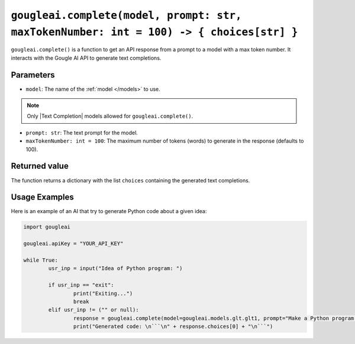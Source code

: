 ``gougleai.complete(model, prompt: str, maxTokenNumber: int = 100) -> { choices[str] }``
====================================================================

``gougleai.complete()`` is a function to get an API response from a prompt to a model with a max token number.
It interacts with the Gougle AI API to generate text completions.

Parameters
----------

* ``model``: The name of the :ref:`model </models>` to use.
.. note::
	Only |Text Completion| models allowed for ``gougleai.complete()``.
* ``prompt: str``: The text prompt for the model.
* ``maxTokenNumber: int = 100``: The maximum number of tokens (words) to generate in the response (defaults to 100).

Returned value
--------------

The function returns a dictionary with the list ``choices`` containing the generated text completions.

Usage Examples
--------------

Here is an example of an AI that try to generate Python code about a given idea:

.. code-block:: python

	import gougleai

	gougleai.apiKey = "YOUR_API_KEY"

	while True:
		usr_inp = input("Idea of Python program: ")

		if usr_inp == "exit":
			print("Exiting...")
			break
		elif usr_inp != ("" or null):
			response = gougleai.complete(model=gougleai.models.glt.glt1, prompt="Make a Python program following this idea: " + usr_inp, maxTokenNumber=200)
			print("Generated code: \n```\n" + response.choices[0] + "\n```")
